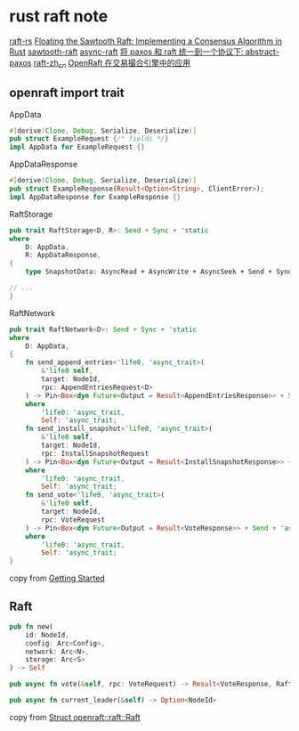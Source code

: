 * rust raft note
:PROPERTIES:
:CUSTOM_ID: rust-raft-note
:END:
[[https://github.com/tikv/raft-rs][raft-rs]]
[[https://www.hyperledger.org/blog/2019/01/11/floating-the-sawtooth-raft-implementing-a-consensus-algorithm-in-rust][Floating
the Sawtooth Raft: Implementing a Consensus Algorithm in Rust]]
[[https://github.com/hyperledger/sawtooth-raft][sawtooth-raft]]
[[https://github.com/async-raft/async-raft][async-raft]]
[[https://blog.openacid.com/algo/abstract-paxos/][将 paxos 和 raft
统一到一个协议下: abstract-paxos]]
[[https://github.com/maemual/raft-zh_cn][raft-zh_cn]]
[[https://www.cnblogs.com/databend/p/16544634.html][OpenRaft
在交易撮合引擎中的应用]]

** openraft import trait
:PROPERTIES:
:CUSTOM_ID: openraft-import-trait
:END:
AppData

#+begin_src rust
#[derive(Clone, Debug, Serialize, Deserialize)]
pub struct ExampleRequest {/* fields */}
impl AppData for ExampleRequest {}
#+end_src

AppDataResponse

#+begin_src rust
#[derive(Clone, Debug, Serialize, Deserialize)]
pub struct ExampleResponse(Result<Option<String>, ClientError>);
impl AppDataResponse for ExampleResponse {}
#+end_src

RaftStorage

#+begin_src rust
pub trait RaftStorage<D, R>: Send + Sync + 'static
where
    D: AppData,
    R: AppDataResponse,
{
    type SnapshotData: AsyncRead + AsyncWrite + AsyncSeek + Send + Sync + Unpin + 'static;

// ...
}
#+end_src

RaftNetwork

#+begin_src rust
pub trait RaftNetwork<D>: Send + Sync + 'static
where
    D: AppData,
{
    fn send_append_entries<'life0, 'async_trait>(
        &'life0 self,
        target: NodeId,
        rpc: AppendEntriesRequest<D>
    ) -> Pin<Box<dyn Future<Output = Result<AppendEntriesResponse>> + Send + 'async_trait>>
    where
        'life0: 'async_trait,
        Self: 'async_trait;
    fn send_install_snapshot<'life0, 'async_trait>(
        &'life0 self,
        target: NodeId,
        rpc: InstallSnapshotRequest
    ) -> Pin<Box<dyn Future<Output = Result<InstallSnapshotResponse>> + Send + 'async_trait>>
    where
        'life0: 'async_trait,
        Self: 'async_trait;
    fn send_vote<'life0, 'async_trait>(
        &'life0 self,
        target: NodeId,
        rpc: VoteRequest
    ) -> Pin<Box<dyn Future<Output = Result<VoteResponse>> + Send + 'async_trait>>
    where
        'life0: 'async_trait,
        Self: 'async_trait;
}
#+end_src

copy from
[[https://datafuselabs.github.io/openraft/getting-started.html][Getting
Started]]

** Raft
:PROPERTIES:
:CUSTOM_ID: raft
:END:
#+begin_src rust
pub fn new(
    id: NodeId,
    config: Arc<Config>,
    network: Arc<N>,
    storage: Arc<S>
) -> Self

pub async fn vote(&self, rpc: VoteRequest) -> Result<VoteResponse, RaftError>

pub async fn current_leader(&self) -> Option<NodeId>
#+end_src

copy from
[[https://docs.rs/openraft/latest/openraft/raft/struct.Raft.html][Struct
openraft::raft::Raft]]
